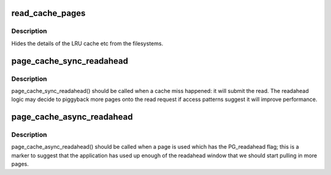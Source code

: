 .. -*- coding: utf-8; mode: rst -*-
.. src-file: mm/readahead.c

.. _`read_cache_pages`:

read_cache_pages
================

.. c:function:: int read_cache_pages(struct address_space *mapping, struct list_head *pages, int (*filler)(void *, struct page *), void *data)

    populate an address space with some pages & start reads against them

    :param struct address_space \*mapping:
        the address_space

    :param struct list_head \*pages:
        The address of a list_head which contains the target pages.  These
        pages have their ->index populated and are otherwise uninitialised.

    :param int (\*filler)(void \*, struct page \*):
        callback routine for filling a single page.

    :param void \*data:
        private data for the callback routine.

.. _`read_cache_pages.description`:

Description
-----------

Hides the details of the LRU cache etc from the filesystems.

.. _`page_cache_sync_readahead`:

page_cache_sync_readahead
=========================

.. c:function:: void page_cache_sync_readahead(struct address_space *mapping, struct file_ra_state *ra, struct file *filp, pgoff_t offset, unsigned long req_size)

    generic file readahead

    :param struct address_space \*mapping:
        address_space which holds the pagecache and I/O vectors

    :param struct file_ra_state \*ra:
        file_ra_state which holds the readahead state

    :param struct file \*filp:
        passed on to ->readpage() and ->readpages()

    :param pgoff_t offset:
        start offset into \ ``mapping``\ , in pagecache page-sized units

    :param unsigned long req_size:
        hint: total size of the read which the caller is performing in
        pagecache pages

.. _`page_cache_sync_readahead.description`:

Description
-----------

page_cache_sync_readahead() should be called when a cache miss happened:
it will submit the read.  The readahead logic may decide to piggyback more
pages onto the read request if access patterns suggest it will improve
performance.

.. _`page_cache_async_readahead`:

page_cache_async_readahead
==========================

.. c:function:: void page_cache_async_readahead(struct address_space *mapping, struct file_ra_state *ra, struct file *filp, struct page *page, pgoff_t offset, unsigned long req_size)

    file readahead for marked pages

    :param struct address_space \*mapping:
        address_space which holds the pagecache and I/O vectors

    :param struct file_ra_state \*ra:
        file_ra_state which holds the readahead state

    :param struct file \*filp:
        passed on to ->readpage() and ->readpages()

    :param struct page \*page:
        the page at \ ``offset``\  which has the PG_readahead flag set

    :param pgoff_t offset:
        start offset into \ ``mapping``\ , in pagecache page-sized units

    :param unsigned long req_size:
        hint: total size of the read which the caller is performing in
        pagecache pages

.. _`page_cache_async_readahead.description`:

Description
-----------

page_cache_async_readahead() should be called when a page is used which
has the PG_readahead flag; this is a marker to suggest that the application
has used up enough of the readahead window that we should start pulling in
more pages.

.. This file was automatic generated / don't edit.

